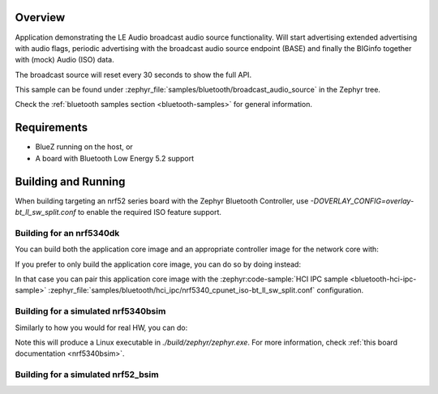 .. zephyr:code-sample:: bluetooth_broadcast_audio_source
   :name: Bluetooth: Broadcast Audio Source
   :relevant-api: bluetooth

   Bluetooth: Broadcast Audio Source

Overview
********

Application demonstrating the LE Audio broadcast audio source functionality.
Will start advertising extended advertising with audio flags, periodic advertising with the
broadcast audio source endpoint (BASE) and finally the BIGinfo together with
(mock) Audio (ISO) data.

The broadcast source will reset every 30 seconds to show the full API.

This sample can be found under
:zephyr_file:`samples/bluetooth/broadcast_audio_source` in the Zephyr tree.

Check the :ref:`bluetooth samples section <bluetooth-samples>` for general information.

Requirements
************

* BlueZ running on the host, or
* A board with Bluetooth Low Energy 5.2 support

Building and Running
********************

When building targeting an nrf52 series board with the Zephyr Bluetooth Controller,
use `-DOVERLAY_CONFIG=overlay-bt_ll_sw_split.conf` to enable the required ISO
feature support.

Building for an nrf5340dk
-------------------------

You can build both the application core image and an appropriate controller image for the network
core with:

.. zephyr-app-commands::
   :zephyr-app: samples/bluetooth/broadcast_audio_source/
   :board: nrf5340dk/nrf5340/cpuapp
   :goals: build
   :west-args: --sysbuild

If you prefer to only build the application core image, you can do so by doing instead:

.. zephyr-app-commands::
   :zephyr-app: samples/bluetooth/broadcast_audio_source/
   :board: nrf5340dk/nrf5340/cpuapp
   :goals: build

In that case you can pair this application core image with the
:zephyr:code-sample:`HCI IPC sample <bluetooth-hci-ipc-sample>`
:zephyr_file:`samples/bluetooth/hci_ipc/nrf5340_cpunet_iso-bt_ll_sw_split.conf` configuration.

Building for a simulated nrf5340bsim
------------------------------------

Similarly to how you would for real HW, you can do:

.. zephyr-app-commands::
   :zephyr-app: samples/bluetooth/broadcast_audio_source/
   :board: nrf5340bsim/nrf5340/cpuapp
   :goals: build
   :west-args: --sysbuild

Note this will produce a Linux executable in `./build/zephyr/zephyr.exe`.
For more information, check :ref:`this board documentation <nrf5340bsim>`.

Building for a simulated nrf52_bsim
-----------------------------------

.. zephyr-app-commands::
   :zephyr-app: samples/bluetooth/broadcast_audio_source/
   :board: nrf52_bsim
   :goals: build
   :gen-args: -DOVERLAY_CONFIG=overlay-bt_ll_sw_split.conf
